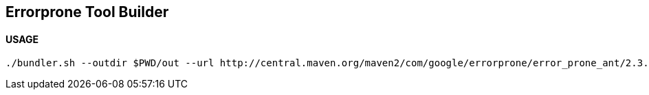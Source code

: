 == Errorprone Tool Builder

==== USAGE

```
./bundler.sh --outdir $PWD/out --url http://central.maven.org/maven2/com/google/errorprone/error_prone_ant/2.3.1/error_prone_ant-2.3.1.jar 2.3.1
```
